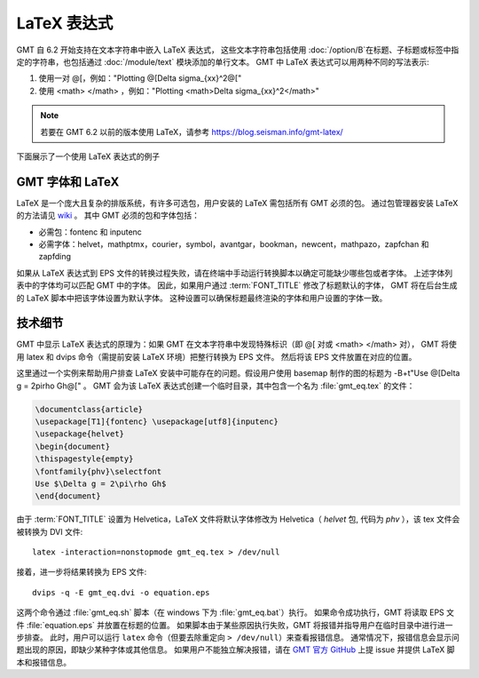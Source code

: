 LaTeX 表达式
============

GMT 自 6.2 开始支持在文本字符串中嵌入 LaTeX 表达式，
这些文本字符串包括使用 :doc:`/option/B`\ 在标题、子标题或标签中指定的字符串，\
也包括通过 :doc:`/module/text` 模块添加的单行文本。
GMT 中 LaTeX 表达式可以用两种不同的写法表示:

1. 使用一对 @[，例如："Plotting @[\Delta \sigma_{xx}^2@["
2. 使用 <math> </math> ，例如："Plotting <math>\Delta \sigma_{xx}^2</math>"

.. note::

    若要在 GMT 6.2 以前的版本使用 LaTeX，请参考 https://blog.seisman.info/gmt-latex/

下面展示了一个使用 LaTeX 表达式的例子

.. gmtplot:: GMT_latex.sh
    :width: 80%
    :show-code: true

    分别在轴标签、题目以及 text 模块中使用 LaTeX 表达式的实例

GMT 字体和 LaTeX
----------------

LaTeX 是一个庞大且复杂的排版系统，有许多可选包，用户安装的 LaTeX 需包括所有 GMT 必须的包。
通过包管理器安装 LaTeX 的方法请见 
`wiki <https://github.com/GenericMappingTools/gmt/wiki/Install-LaTeX-for-GMT-LaTeX-Integration>`_ 。
其中 GMT 必须的包和字体包括：

- 必需包：fontenc 和 inputenc
- 必需字体：helvet，mathptmx，courier，symbol，avantgar，bookman，newcent，mathpazo，zapfchan 和 zapfding

如果从 LaTeX 表达式到 EPS 文件的转换过程失败，请在终端中手动运行转换脚本以确定可能缺少哪些包或者字体。
上述字体列表中的字体均可以匹配 GMT 中的字体。
因此，如果用户通过 :term:`FONT_TITLE` 修改了标题默认的字体，
GMT 将在后台生成的 LaTeX 脚本中把该字体设置为默认字体。
这种设置可以确保标题最终渲染的字体和用户设置的字体一致。

技术细节
---------

GMT 中显示 LaTeX 表达式的原理为：\
如果 GMT 在文本字符串中发现特殊标识（即 @[ 对或 <math> </math> 对），
GMT 将使用 latex 和 dvips 命令（需提前安装 LaTeX 环境）把整行转换为 EPS 文件。
然后将该 EPS 文件放置在对应的位置。

这里通过一个实例来帮助用户排查 LaTeX 安装中可能存在的问题。假设用户使用 basemap 制作的图的标题为
-B+t"Use @[\Delta g = 2\pi\rho Gh@[" 。
GMT 会为该 LaTeX 表达式创建一个临时目录，其中包含一个名为 :file:`gmt_eq.tex` 的文件：

.. code-block:: latex

    \documentclass{article}
    \usepackage[T1]{fontenc} \usepackage[utf8]{inputenc}
    \usepackage{helvet}
    \begin{document}
    \thispagestyle{empty}
    \fontfamily{phv}\selectfont
    Use $\Delta g = 2\pi\rho Gh$
    \end{document}

由于 :term:`FONT_TITLE` 设置为 Helvetica，LaTeX 文件将默认字体修改为
Helvetica（ *helvet* 包, 代码为 *phv* ），该 tex 文件会被转换为 DVI 文件::

    latex -interaction=nonstopmode gmt_eq.tex > /dev/null

接着，进一步将结果转换为 EPS 文件::

    dvips -q -E gmt_eq.dvi -o equation.eps

这两个命令通过 :file:`gmt_eq.sh` 脚本（在 windows 下为 :file:`gmt_eq.bat`\ ）执行。
如果命令成功执行，GMT 将读取 EPS 文件 :file:`equation.eps` 并放置在标题的位置。
如果脚本由于某些原因执行失败，GMT 将报错并指导用户在临时目录中进行进一步排查。
此时，用户可以运行 ``latex`` 命令（但要去除重定向 ``> /dev/null``\ ）来查看报错信息。
通常情况下，报错信息会显示问题出现的原因，即缺少某种字体或其他信息。
如果用户不能独立解决报错，请在 `GMT 官方 GitHub <https://github.com/GenericMappingTools/gmt/issues>`_
上提 issue 并提供 LaTeX 脚本和报错信息。
